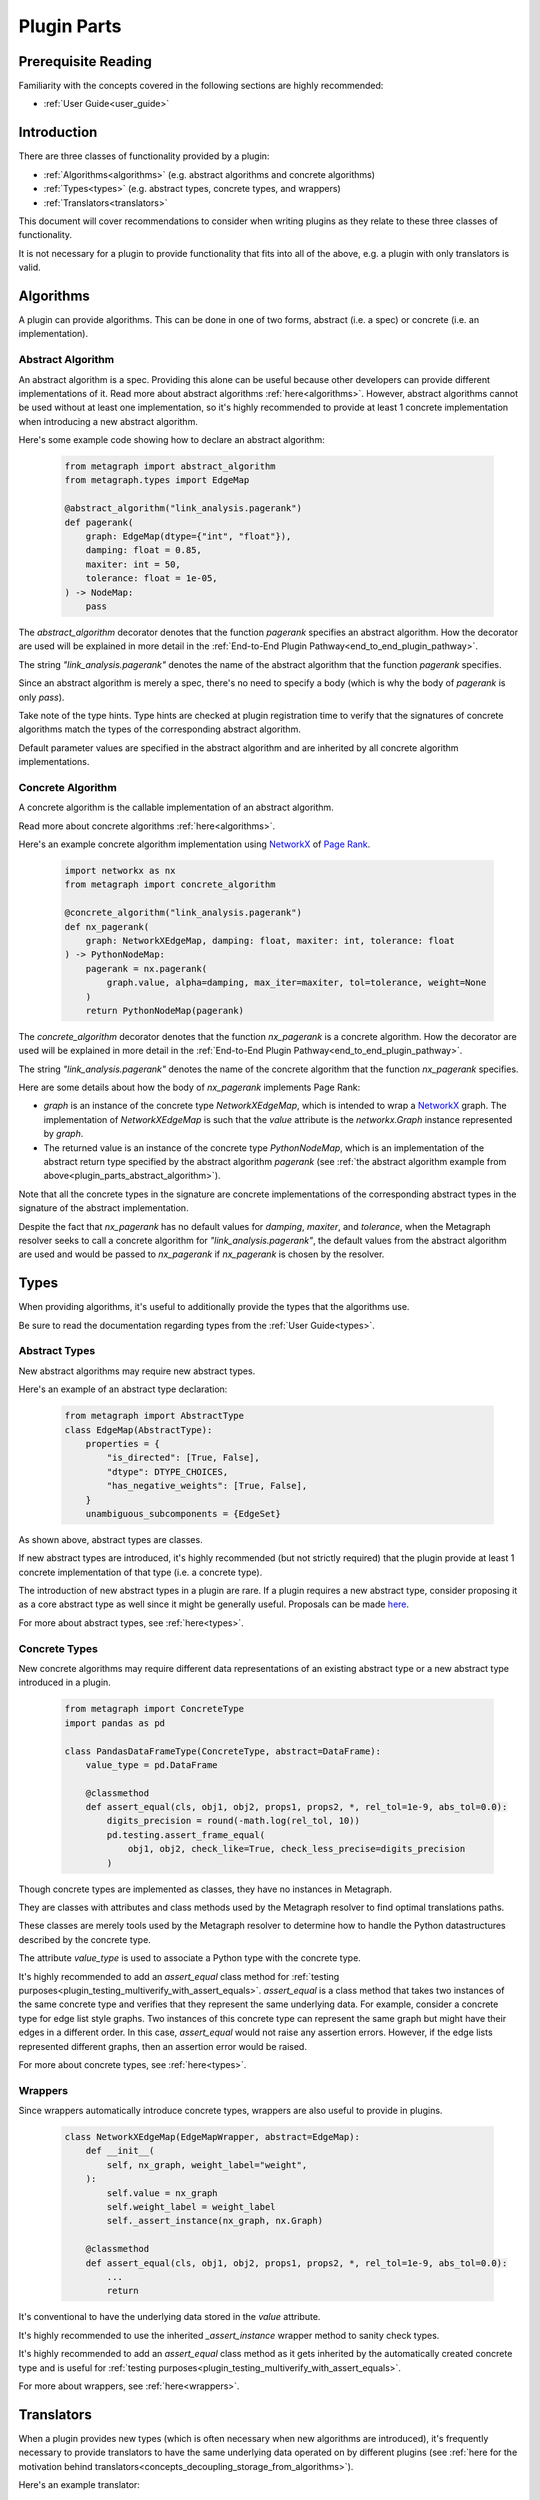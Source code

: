 .. _plugin_parts:

Plugin Parts
============

Prerequisite Reading
--------------------

Familiarity with the concepts covered in the following sections are highly recommended:

* :ref:`User Guide<user_guide>`

Introduction
------------

There are three classes of functionality provided by a plugin:

* :ref:`Algorithms<algorithms>` (e.g. abstract algorithms and concrete algorithms)
* :ref:`Types<types>` (e.g. abstract types, concrete types, and wrappers)
* :ref:`Translators<translators>`

This document will cover recommendations to consider when writing plugins as they relate to these three classes of functionality.

It is not necessary for a plugin to provide functionality that fits into all of the above, e.g. a plugin with only translators is valid.

Algorithms
----------

A plugin can provide algorithms.
This can be done in one of two forms, abstract (i.e. a spec) or concrete (i.e. an implementation).

.. _plugin_parts_abstract_algorithm:

Abstract Algorithm
~~~~~~~~~~~~~~~~~~

An abstract algorithm is a spec. Providing this alone can be useful because other developers can provide different
implementations of it. Read more about abstract algorithms :ref:`here<algorithms>`. However, abstract algorithms
cannot be used without at least one implementation, so it's highly recommended to provide at least 1 concrete
implementation when introducing a new abstract algorithm.

Here's some example code showing how to declare an abstract algorithm:

 .. code-block:: python

     from metagraph import abstract_algorithm
     from metagraph.types import EdgeMap

     @abstract_algorithm("link_analysis.pagerank")
     def pagerank(
         graph: EdgeMap(dtype={"int", "float"}),
         damping: float = 0.85,
         maxiter: int = 50,
         tolerance: float = 1e-05,
     ) -> NodeMap:
         pass

The *abstract_algorithm* decorator denotes that the function *pagerank* specifies an abstract algorithm. How the decorator are used will be explained in more detail in the :ref:`End-to-End Plugin Pathway<end_to_end_plugin_pathway>`.

The string *"link_analysis.pagerank"* denotes the name of the abstract algorithm that the function *pagerank* specifies.

Since an abstract algorithm is merely a spec, there's no need to specify a body (which is why the body of *pagerank* is only *pass*).

Take note of the type hints. Type hints are checked at plugin registration time to verify that the signatures of concrete algorithms match the types of the corresponding abstract algorithm. 

Default parameter values are specified in the abstract algorithm and are inherited by all concrete algorithm implementations.

Concrete Algorithm
~~~~~~~~~~~~~~~~~~

A concrete algorithm is the callable implementation of an abstract algorithm.

Read more about concrete algorithms :ref:`here<algorithms>`.

Here's an example concrete algorithm implementation using `NetworkX <https://networkx.github.io/>`_ of `Page Rank <https://en.wikipedia.org/wiki/PageRank>`_.


 .. code-block:: python

     import networkx as nx
     from metagraph import concrete_algorithm

     @concrete_algorithm("link_analysis.pagerank")
     def nx_pagerank(
         graph: NetworkXEdgeMap, damping: float, maxiter: int, tolerance: float
     ) -> PythonNodeMap:
         pagerank = nx.pagerank(
             graph.value, alpha=damping, max_iter=maxiter, tol=tolerance, weight=None
         )
         return PythonNodeMap(pagerank)

The *concrete_algorithm* decorator denotes that the function *nx_pagerank* is a concrete algorithm. How the decorator are used will be explained in more detail in the :ref:`End-to-End Plugin Pathway<end_to_end_plugin_pathway>`.

The string *"link_analysis.pagerank"* denotes the name of the concrete algorithm that the function *nx_pagerank* specifies.

Here are some details about how the body of *nx_pagerank* implements Page Rank:

* *graph* is an instance of the concrete type *NetworkXEdgeMap*, which is intended to wrap a `NetworkX <https://networkx.github.io/>`_ graph. The implementation of *NetworkXEdgeMap* is such that the *value* attribute is the *networkx.Graph* instance represented by *graph*.
* The returned value is an instance of the concrete type *PythonNodeMap*, which is an implementation of the abstract return type specified by the abstract algorithm *pagerank* (see :ref:`the abstract algorithm example from above<plugin_parts_abstract_algorithm>`).

Note that all the concrete types in the signature are concrete implementations of the corresponding abstract types in the signature of the abstract implementation.

Despite the fact that *nx_pagerank* has no default values for *damping*, *maxiter*, and *tolerance*, when the Metagraph resolver seeks to call a concrete algorithm for *"link_analysis.pagerank"*, the default values from the abstract algorithm are used and would be passed to *nx_pagerank* if *nx_pagerank* is chosen by the resolver.

Types
-----

When providing algorithms, it's useful to additionally provide the types that the algorithms use.

Be sure to read the documentation regarding types from the :ref:`User Guide<types>`.

Abstract Types
~~~~~~~~~~~~~~

New abstract algorithms may require new abstract types.

Here's an example of an abstract type declaration:

 .. code-block:: python

    from metagraph import AbstractType
    class EdgeMap(AbstractType):
        properties = {
            "is_directed": [True, False],
            "dtype": DTYPE_CHOICES,
            "has_negative_weights": [True, False],
        }
        unambiguous_subcomponents = {EdgeSet}

As shown above, abstract types are classes.

If new abstract types are introduced, it's highly recommended (but not strictly required) that the plugin provide at least 1 concrete implementation of that type (i.e. a concrete type).

The introduction of new abstract types in a plugin are rare. If a plugin requires a new abstract type, consider proposing it as a core abstract type as well since it might be generally useful. Proposals can be made `here <https://github.com/ContinuumIO/metagraph/issues>`_.

For more about abstract types, see :ref:`here<types>`.

Concrete Types
~~~~~~~~~~~~~~

New concrete algorithms may require different data representations of an existing abstract type or a new abstract type introduced in a plugin. 

 .. code-block:: python

    from metagraph import ConcreteType
    import pandas as pd

    class PandasDataFrameType(ConcreteType, abstract=DataFrame):
        value_type = pd.DataFrame

        @classmethod
        def assert_equal(cls, obj1, obj2, props1, props2, *, rel_tol=1e-9, abs_tol=0.0):
            digits_precision = round(-math.log(rel_tol, 10))
            pd.testing.assert_frame_equal(
                obj1, obj2, check_like=True, check_less_precise=digits_precision
            )

Though concrete types are implemented as classes, they have no instances in Metagraph. 

They are classes with attributes and class methods used by the Metagraph resolver to find optimal translations paths.

These classes are merely tools used by the Metagraph resolver to determine  how to handle the Python datastructures described by the concrete type.

The attribute *value_type* is used to associate a Python type with the concrete type. 

It's highly recommended to add an *assert_equal* class method for :ref:`testing purposes<plugin_testing_multiverify_with_assert_equals>`. *assert_equal* is a class method that takes two instances of the same concrete type and verifies that they represent the same underlying data. For example, consider a concrete type for edge list style graphs. Two instances of this concrete type can represent the same graph but might have their edges in a different order. In this case, *assert_equal* would not raise any assertion errors. However, if the edge lists represented different graphs, then an assertion error would be raised. 

For more about concrete types, see :ref:`here<types>`.

Wrappers
~~~~~~~~

Since wrappers automatically introduce concrete types, wrappers are also useful to provide in plugins.

 .. code-block:: python

    class NetworkXEdgeMap(EdgeMapWrapper, abstract=EdgeMap):
        def __init__(
            self, nx_graph, weight_label="weight",
        ):
            self.value = nx_graph
            self.weight_label = weight_label
            self._assert_instance(nx_graph, nx.Graph)

        @classmethod
        def assert_equal(cls, obj1, obj2, props1, props2, *, rel_tol=1e-9, abs_tol=0.0):
            ...
            return

It's conventional to have the underlying data stored in the *value* attribute.

It's highly recommended to use the inherited *_assert_instance* wrapper method to sanity check types. 

It's highly recommended to add an *assert_equal* class method as it gets inherited by the automatically created concrete type and is useful for :ref:`testing purposes<plugin_testing_multiverify_with_assert_equals>`.

For more about wrappers, see :ref:`here<wrappers>`.

Translators
-----------

When a plugin provides new types (which is often necessary when new algorithms are introduced), it's frequently necessary to provide translators to have the same underlying data operated on by different plugins (see :ref:`here for the motivation behind translators<concepts_decoupling_storage_from_algorithms>`).

Here's an example translator:

 .. code-block:: python

    from metagraph.plugins.networkx.types import NetworkXEdgeMap
    from metagraph.plugins.pandas.types import PandasEdgeMap
    import networkx as nx

    @translator
    def edgemap_from_pandas(x: PandasEdgeMap, **props) -> NetworkXEdgeMap:
        cur_props = PandasEdgeMap.Type.compute_abstract_properties(x, ["is_directed"])
        if cur_props["is_directed"]:
            out = nx.DiGraph()
        else:
            out = nx.Graph()
        g = x.value[[x.src_label, x.dst_label, x.weight_label]]
        out.add_weighted_edges_from(g.itertuples(index=False, name="WeightedEdge"))
        return NetworkXEdgeMap(out, weight_label="weight",)

The implementation of translators is fairly straightforward. We determine if the Pandas edge map is directed, create a corresponding directed or undirected NetworkX graph, take the edges from the Pandas edge map, and insert corresponding edges into the NetworkX graph.

The *translator* decorator allows the Metagraph resolver to use this translator. How the decorator are used will be
explained in more detail in the :ref:`End-to-End Plugin Pathway<end_to_end_plugin_pathway>`.

Since plugins are more useful when interoperating with other plugins rather than being used in isolation, it's useful
to provide translators that translate to and from concrete types introduced in a new plugin with the rest of the Metagraph plugin ecosystem.

When writing translators, it's infeasible to write a translator from a single concrete type to every other concrete
type due to the explosive number of possible translation paths. Thus, it's recommended to at least (when possible) write
translators to the core Metagraph concrete types. Since the core concrete types have many translators between them and
since many plugins provide translators the core concrete types, the core concrete types act as a translation hub to the
concrete types introduced in external plugins.

For more about translators, see :ref:`here<translators>`.
